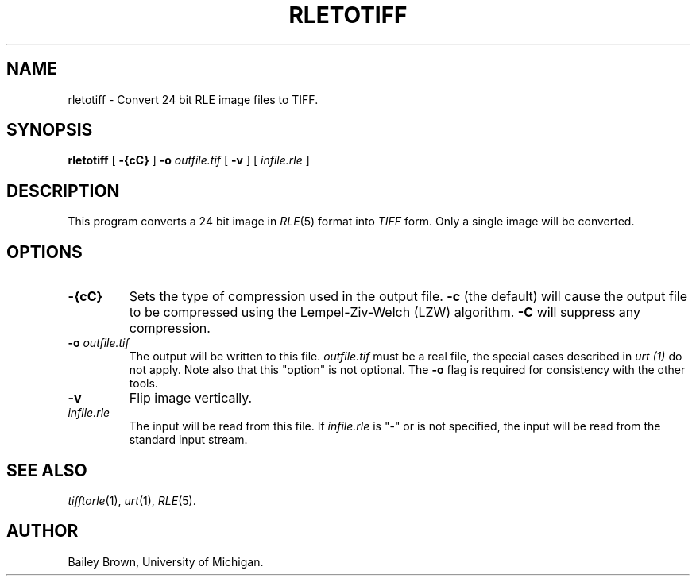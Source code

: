 .\" Copyright (c) 1990, University of Michigan
.TH RLETOTIFF 1 "July 3, 1990" 1
.UC 4
.SH NAME
rletotiff \- Convert 24 bit RLE image files to TIFF.
.SH SYNOPSIS
.B rletotiff
[
.B \-{cC}
]
.B \-o
.I outfile.tif
[
.B \-v
] [
.I infile.rle
]
.SH DESCRIPTION
This program converts a 24 bit image in
.IR RLE (5)
format into
.I TIFF
form.  Only a single image will be converted.
.SH OPTIONS
.TP
.B \-{cC}
Sets the type of compression used in the output file.
.B \-c
(the default) will cause the output file to be compressed using the
Lempel-Ziv-Welch (LZW) algorithm.
.B \-C
will suppress any compression.
.TP
.BI \-o " outfile.tif"
The output will be written to this file.
.I outfile.tif
must be a real file, the special cases described in
.I urt (1)
do not apply.  Note also that this "option" is not optional.  The
.B \-o
flag is required for consistency with the other tools.
.TP
.B \-v
Flip image vertically.
.TP
.I infile.rle
The input will be read from this file.  If
.I infile.rle
is "\-" or is not specified, the input will be read from the standard
input stream.
.SH SEE ALSO
.IR tifftorle (1),
.IR urt (1),
.IR RLE (5).
.SH AUTHOR
Bailey Brown, University of Michigan.
